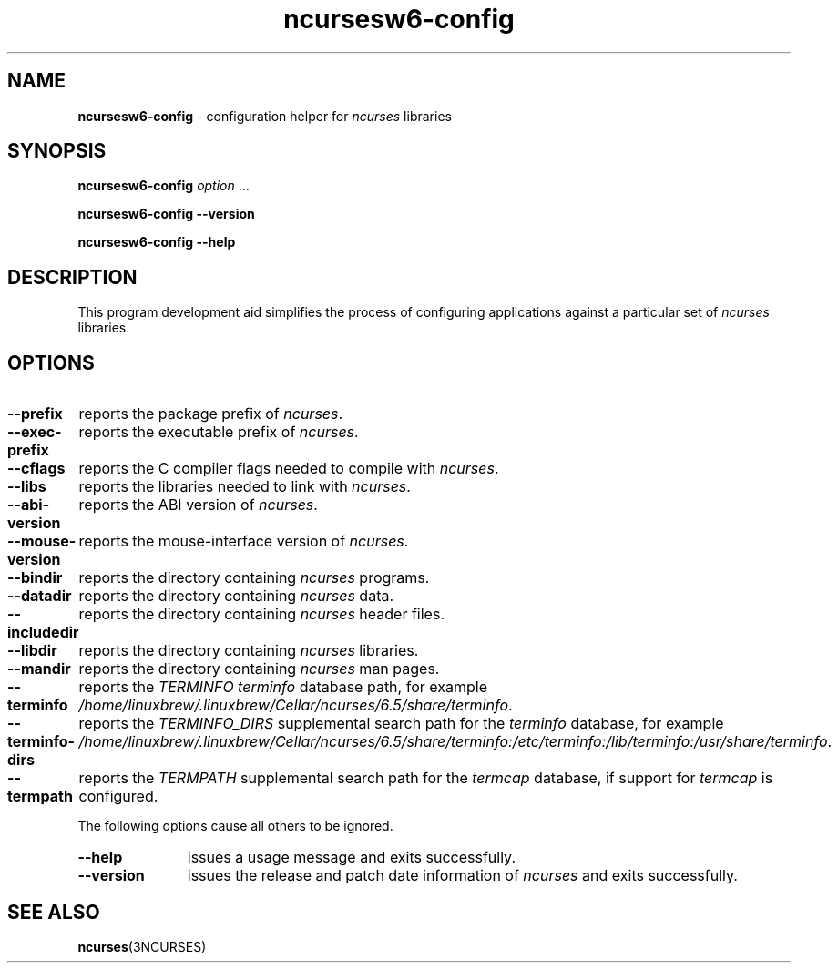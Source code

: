 .\"***************************************************************************
.\" Copyright 2020-2023,2024 Thomas E. Dickey                                *
.\" Copyright 2010 Free Software Foundation, Inc.                            *
.\"                                                                          *
.\" Permission is hereby granted, free of charge, to any person obtaining a  *
.\" copy of this software and associated documentation files (the            *
.\" "Software"), to deal in the Software without restriction, including      *
.\" without limitation the rights to use, copy, modify, merge, publish,      *
.\" distribute, distribute with modifications, sublicense, and/or sell       *
.\" copies of the Software, and to permit persons to whom the Software is    *
.\" furnished to do so, subject to the following conditions:                 *
.\"                                                                          *
.\" The above copyright notice and this permission notice shall be included  *
.\" in all copies or substantial portions of the Software.                   *
.\"                                                                          *
.\" THE SOFTWARE IS PROVIDED "AS IS", WITHOUT WARRANTY OF ANY KIND, EXPRESS  *
.\" OR IMPLIED, INCLUDING BUT NOT LIMITED TO THE WARRANTIES OF               *
.\" MERCHANTABILITY, FITNESS FOR A PARTICULAR PURPOSE AND NONINFRINGEMENT.   *
.\" IN NO EVENT SHALL THE ABOVE COPYRIGHT HOLDERS BE LIABLE FOR ANY CLAIM,   *
.\" DAMAGES OR OTHER LIABILITY, WHETHER IN AN ACTION OF CONTRACT, TORT OR    *
.\" OTHERWISE, ARISING FROM, OUT OF OR IN CONNECTION WITH THE SOFTWARE OR    *
.\" THE USE OR OTHER DEALINGS IN THE SOFTWARE.                               *
.\"                                                                          *
.\" Except as contained in this notice, the name(s) of the above copyright   *
.\" holders shall not be used in advertising or otherwise to promote the     *
.\" sale, use or other dealings in this Software without prior written       *
.\" authorization.                                                           *
.\"***************************************************************************
.\"
.\" $Id: MKncu_config.in,v 1.24 2024/04/20 21:13:38 tom Exp $
.TH ncursesw6-config 1 2024-04-20 "ncurses 6.5" "User commands"
.SH NAME
\fB\%ncursesw6-config\fP \-
configuration helper for \fI\%ncurses\fP libraries
.SH SYNOPSIS
.B ncursesw6-config
.I option
\&.\|.\|.
.PP
.B "ncursesw6-config \-\-version"
.PP
.B "ncursesw6-config \-\-help"
.SH DESCRIPTION
This program development aid simplifies the process of configuring
applications against a particular set of \fI\%ncurses\fP libraries.
.SH OPTIONS
.TP 18 \" "--mouse-version" + 2n + adjustment for PDF
\fB\-\-prefix\fP
reports the package prefix of \fI\%ncurses\fP.
.TP
\fB\-\-exec\-prefix\fP
reports the executable prefix of \fI\%ncurses\fP.
.TP
\fB\-\-cflags\fP
reports the C compiler flags needed to compile with \fI\%ncurses\fP.
.TP
\fB\-\-libs\fP
reports the libraries needed to link with \fI\%ncurses\fP.
.TP
\fB\-\-abi\-version\fP
reports the ABI version of \fI\%ncurses\fP.
.TP
\fB\-\-mouse\-version\fP
reports the mouse\-interface version of \fI\%ncurses\fP.
.TP
\fB\-\-bindir\fP
reports the directory containing \fI\%ncurses\fP programs.
.TP
\fB\-\-datadir\fP
reports the directory containing \fI\%ncurses\fP data.
.TP
\fB\-\-includedir\fP
reports the directory containing \fI\%ncurses\fP header files.
.TP
\fB\-\-libdir\fP
reports the directory containing \fI\%ncurses\fP libraries.
.TP
\fB\-\-mandir\fP
reports the directory containing \fI\%ncurses\fP man pages.
.TP
\fB\-\-terminfo\fP
reports the \fI\%TERMINFO\fP \fIterminfo\fP database path,
for example \fI\%/home/linuxbrew/.linuxbrew/Cellar/ncurses/6.5/share/terminfo\fP.
.TP
\fB\-\-terminfo\-dirs\fP
reports the \fI\%TERMINFO_DIRS\fP supplemental search path for the
\fIterminfo\fP database,
for example \fI\%/home/linuxbrew/.linuxbrew/Cellar/ncurses/6.5/share/terminfo:/etc/terminfo:/lib/terminfo:/usr/share/terminfo\fP.
.TP
\fB\-\-termpath\fP
reports the \fI\%TERMPATH\fP supplemental search path for the
\fItermcap\fP database,
if support for \fItermcap\fP is configured.
.PP
The following options cause all others to be ignored.
.TP 11 .\" "--version" + 2n
\fB\-\-help\fP
issues a usage message and exits successfully.
.TP
\fB\-\-version\fP
issues the release and patch date information of \fI\%ncurses\fP and
exits successfully.
.SH "SEE ALSO"
\fB\%ncurses\fP(3NCURSES)
